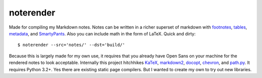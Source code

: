 noterender
==========

.. image:: https://img.shields.io/badge/powered--by-oxygen-blue.svg?style=flat-square
.. image:: https://img.shields.io/badge/tests-none-green.svg?style=flat-square


Made for compiling my Markdown notes. Notes can be written in a
richer superset of markdown with footnotes_, tables_, metadata_,
and SmartyPants_. Also you can include math in the form of LaTeX.
Quick and dirty::

    $ noterender --src='notes/' --dst='build/'

Because this is largely made for my own use, it requires that you
already have Open Sans on your machine for the rendered notes to
look acceptable. Internally this project hitchhikes KaTeX_, markdown2_,
docopt_, chevron_, and path.py_. It requires Python 3.2+. Yes there are
existing static page compilers. But I wanted to create my own to try
out new libraries.


.. _footnotes:   https://github.com/trentm/python-markdown2/wiki/footnotes
.. _metadata:    https://github.com/trentm/python-markdown2/wiki/metadata
.. _tables:      https://github.com/trentm/python-markdown2/wiki/tables
.. _SmartyPants: http://daringfireball.net/projects/smartypants/

.. _KaTeX:     https://github.com/Khan/KaTeX
.. _markdown2: https://github.com/trentm/python-markdown2
.. _docopt:    https://github.com/docopt/docopt
.. _chevron:   https://github.com/noahmorrison/chevron
.. _path.py:   https://github.com/jaraco/path.py
